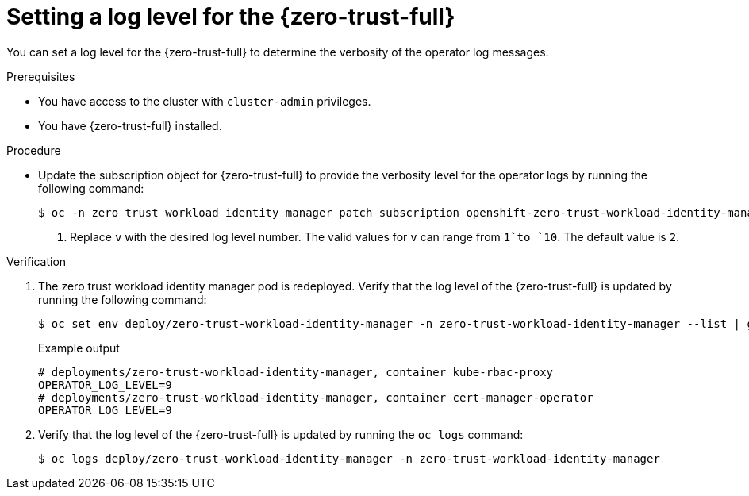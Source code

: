 // Module included in the following assemblies:
//
// * security/zero_trust_workload_identity_manager/zero-trust-manager-log-levels.adoc

:_mod-docs-content-type: PROCEDURE
[id="zero-trust-manager-enable-operator-log-level_{context}"]
= Setting a log level for the {zero-trust-full}

You can set a log level for the {zero-trust-full} to determine the verbosity of the operator log messages.

.Prerequisites

* You have access to the cluster with `cluster-admin` privileges.
* You have {zero-trust-full} installed.

.Procedure

* Update the subscription object for {zero-trust-full} to provide the verbosity level for the operator logs by running the following command:
+
[source,terminal]
----
$ oc -n zero trust workload identity manager patch subscription openshift-zero-trust-workload-identity-manager --type='merge' -p '{"spec":{"config":{"env":[{"name":"OPERATOR_LOG_LEVEL","value":"v"}]}}}' <1>
----
<1> Replace `v` with the desired log level number. The valid values for `v` can range from `1`to `10`. The default value is `2`.

.Verification

. The zero trust workload identity manager pod is redeployed. Verify that the log level of the {zero-trust-full} is updated by running the following command:
+
[source,terminal]
----
$ oc set env deploy/zero-trust-workload-identity-manager -n zero-trust-workload-identity-manager --list | grep -e OPERATOR_LOG_LEVEL -e container
----
+
.Example output
[source,terminal]
----
# deployments/zero-trust-workload-identity-manager, container kube-rbac-proxy
OPERATOR_LOG_LEVEL=9
# deployments/zero-trust-workload-identity-manager, container cert-manager-operator
OPERATOR_LOG_LEVEL=9
----

. Verify that the log level of the {zero-trust-full} is updated by running the `oc logs` command:
+
[source,terminal]
----
$ oc logs deploy/zero-trust-workload-identity-manager -n zero-trust-workload-identity-manager
----